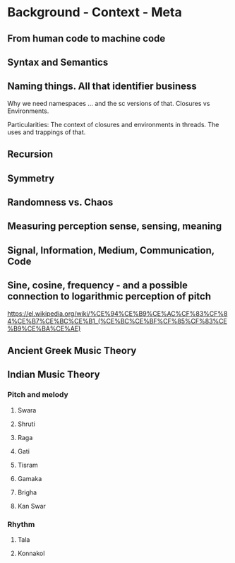 * Background - Context - Meta

** From human code to machine code

** Syntax and Semantics

** Naming things. All that identifier business

Why we need namespaces ... and the sc versions of that. Closures vs Environments.

Particularities: The context of closures and environments in threads.  The uses and trappings of that.

** Recursion

** Symmetry

** Randomness vs. Chaos

** Measuring perception sense, sensing, meaning

** Signal, Information, Medium, Communication, Code

** Sine, cosine, frequency - and a possible connection to logarithmic perception of pitch

https://el.wikipedia.org/wiki/%CE%94%CE%B9%CE%AC%CF%83%CF%84%CE%B7%CE%BC%CE%B1_(%CE%BC%CE%BF%CF%85%CF%83%CE%B9%CE%BA%CE%AE)

** Ancient Greek Music Theory

** Indian Music Theory

*** Pitch and melody
**** Swara

**** Shruti

**** Raga

**** Gati

**** Tisram

**** Gamaka

**** Brigha

**** Kan Swar

*** Rhythm

**** Tala

**** Konnakol

